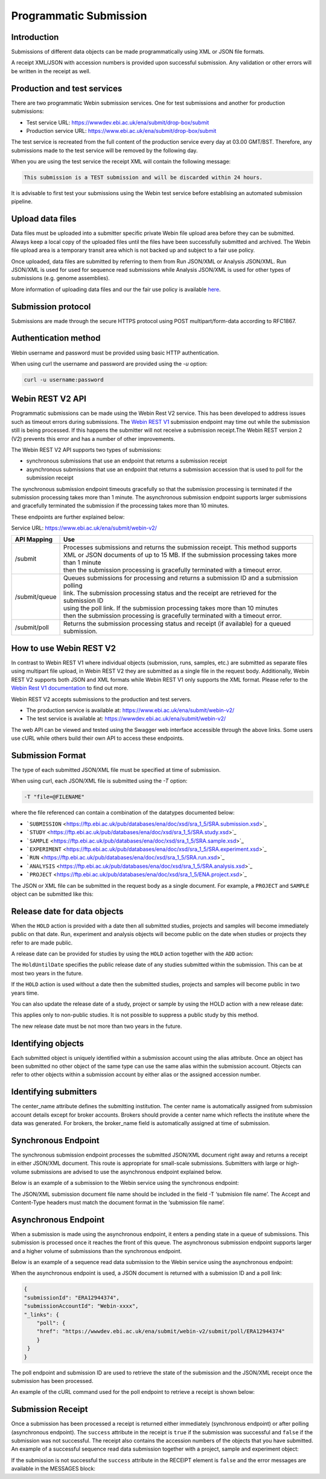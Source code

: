 =======================
Programmatic Submission
=======================

Introduction
============

Submissions of different data objects can be made programmatically using XML or JSON file formats.

A receipt XML/JSON with accession numbers is provided upon successful submission. Any
validation or other errors will be written in the receipt as well.

Production and test services
============================

There are two programmatic Webin submission services. One for test submissions
and another for production submissions:

- Test service URL: https://wwwdev.ebi.ac.uk/ena/submit/drop-box/submit
- Production service URL: https://www.ebi.ac.uk/ena/submit/drop-box/submit

The test service is recreated from the full content of the production service every day at
03.00 GMT/BST. Therefore, any submissions made to the test service will be removed
by the following day.

When you are using the test service the receipt XML will contain the following message:

.. code-block:: xml

    This submission is a TEST submission and will be discarded within 24 hours.

It is advisable to first test your submissions using the Webin test service before
establising an automated submission pipeline.

Upload data files
=================

Data files must be uploaded into a submitter specific private Webin file upload area
before they can be submitted. Always keep a local copy of the uploaded files
until the files have been successfully submitted and archived. The Webin file
upload area is a temporary transit area which is not backed up and subject to
a fair use policy.

Once uploaded, data files are submitted by referring to them from Run JSON/XML or Analysis JSON/XML.
Run JSON/XML is used for used for sequence read submissions while Analysis JSON/XML is used
for other types of submissions (e.g. genome assemblies).

More information of uploading data files and our the fair use policy is available `here <../fileprep/upload.html>`_.

Submission protocol
===================

Submissions are made through the secure HTTPS protocol using POST multipart/form-data
according to RFC1867.

Authentication method
=====================

Webin username and password must be provided using basic HTTP authentication.

When using curl the username and password are provided using the `-u` option:

.. code-block:: xml

    curl -u username:password

Webin REST V2 API
=================

Programmatic submissions can be made using the Webin Rest V2 service. This has been developed
to address issues such as timeout errors during submissions. The `Webin REST V1 <webin-v1.html>`_ submission
endpoint may time out while the submission still is being processed. If this happens the submitter will not
receive a submission receipt.The Webin REST version 2 (V2) prevents this error and has a number of
other improvements.

The Webin REST V2 API supports two types of submissions:

- synchronous submissions that use an endpoint that returns a submission receipt
- asynchronous submissions that use an endpoint that returns a submission accession that is used to poll for the submission receipt

The synchronous submission endpoint timeouts gracefully so that the submission processing is terminated if the
submission processing takes more than 1 minute. The asynchronous submission endpoint supports larger submissions
and gracefully terminated the submission if the processing takes more than 10 minutes.

These endpoints are further explained below:

Service URL: https://www.ebi.ac.uk/ena/submit/webin-v2/

+------------------------+--------------------------------------------------------------------------------------------------+
| API Mapping            | Use                                                                                              |
+========================+==================================================================================================+
| /submit                | | Processes submissions and returns the submission receipt. This method supports                 |
|                        | | XML or JSON documents of up to 15 MB. If the submission processing takes more than 1 minute    |
|                        | | then the submission processing is gracefully terminated with a timeout error.                  |
+------------------------+--------------------------------------------------------------------------------------------------+
| /submit/queue          | | Queues submissions for processing and returns a submission ID and a submission polling         |
|                        | | link. The submission processing status and the receipt are retrieved for the submission ID     |
|                        | | using the poll link. If the submission processing takes more than 10 minutes                   |
|                        | | then the submission processing is gracefully terminated with a timeout error.                  |
+------------------------+--------------------------------------------------------------------------------------------------+
| /submit/poll           | | Returns the submission processing status and receipt (if available) for a queued               |
|                        | | submission.                                                                                    |
+------------------------+--------------------------------------------------------------------------------------------------+

How to use Webin REST V2
========================

In contrast to Webin REST V1 where individual objects (submission, runs, samples, etc.) are submitted as separate files
using multipart file upload, in Webin REST V2 they are submitted as a single file in the request body.
Additionally, Webin REST V2 supports both JSON and XML formats while Webin REST V1 only supports the XML format.
Please refer to the `Webin Rest V1 documentation <webin-v1.html>`_ to find out more.

Webin REST V2 accepts submissions to the production and test servers.

- The production service is available at: https://www.ebi.ac.uk/ena/submit/webin-v2/
- The test service is available at: https://wwwdev.ebi.ac.uk/ena/submit/webin-v2/

The web API can be viewed and tested using the Swagger web interface accessible through the above links.
Some users use cURL while others build their own API to access these endpoints.

Submission Format
=================

The type of each submitted JSON/XML file must be specified at time of submission.

When using curl, each JSON/XML file is submitted using the `-T` option:

.. code-block:: xml

    -T "file=@FILENAME"

where the file referenced can contain a combination of the datatypes documented below:

- ```SUBMISSION`` <https://ftp.ebi.ac.uk/pub/databases/ena/doc/xsd/sra_1_5/SRA.submission.xsd>`_
- ```STUDY`` <https://ftp.ebi.ac.uk/pub/databases/ena/doc/xsd/sra_1_5/SRA.study.xsd>`_
- ```SAMPLE`` <https://ftp.ebi.ac.uk/pub/databases/ena/doc/xsd/sra_1_5/SRA.sample.xsd>`_
- ```EXPERIMENT`` <https://ftp.ebi.ac.uk/pub/databases/ena/doc/xsd/sra_1_5/SRA.experiment.xsd>`_
- ```RUN`` <https://ftp.ebi.ac.uk/pub/databases/ena/doc/xsd/sra_1_5/SRA.run.xsd>`_
- ```ANALYSIS`` <https://ftp.ebi.ac.uk/pub/databases/ena/doc/xsd/sra_1_5/SRA.analysis.xsd>`_
- ```PROJECT`` <https://ftp.ebi.ac.uk/pub/databases/ena/doc/xsd/sra_1_5/ENA.project.xsd>`_

The JSON or XML file can be submitted in the request body as a single document.
For example, a ``PROJECT`` and ``SAMPLE`` object can be submitted like this:

.. tabs::

   .. tab:: JSON

      .. code:: none

         {
            "submission": {
              "alias": "submissionAliasName",
              "accession": "",
              "actions": [
                  {
                        "type": "ADD"
                  },
                  {
                        "type": "HOLD",
                        "holdUntilDate": "2025-01-12"
                    }
                ],
                "attributes": [
                    {
                        "tag": "test_tag",
                        "value": "test_val"
                    },
                    {
                        "tag": "test_tag_1",
                        "value": "test_val_1"
                    }
                ]
            },
            "projects": [
                {
		    "alias": "comparative-analysis",
                    "name": "Human Gut Microbiota Study",
                    "title": "Exploration of the diversity human gastric microbiota",
                    "description": "The genome sequences of gut microbes were obtained using...",
                    "sequencingProject": {},
                    "attributes": [
                        {
                            "tag": "testTag",
                            "value": "testValue"
                        }
                    ],
                    "project_links": [
                        {
                            "xrefLink": {
                                "db": "PUBMED",
                                "id": "25035323"
                            }
                        }
                    ]
                }
            ],
            "samples": [
                {
                    "alias": "stomach_microbiota",
                    "title": "human gastric microbiota, mucosal",
                    "organism": {
                        "taxonId": "1284369"
                    },
                    "attributes": [
                        {
                            "tag": "investigation type",
                            "value": "mimarks-survey"
                        },
                        {
                            "tag": "sequencing method",
                            "value": "pyrosequencing"
                        },
                        {
                            "tag": "collection date",
                            "value": "2010-01-20"
                        },
                        {
                            "tag": "host body site",
                            "value": "Mucosa of stomach"
                        },
                        {
                            "tag": "human-associated environmental package",
                            "value": "human-associated"
                        },
                        {
                            "tag": "geographic location (latitude)",
                            "value": "1.81",
                            "unit": "DD"
                        },
                        {
                            "tag": "geographic location (longitude)",
                            "value": "-78.76",
                            "unit": "DD"
                        },
                        {
                            "tag": "geographic location (country and/or sea)",
                            "value": "Colombia"
                        },
                        {
                            "tag": "geographic location (region and locality)",
                            "value": "Tumaco"
                        },
                        {
                            "tag": "environment (biome)",
                            "value": "coast"
                        },
                        {
                        "tag": "environment (feature)",
                        "value": "human-associated habitat"
                        },
                        {
                            "tag": "project name",
                            "value": "Human microbiota"
                        },
                        {
                            "tag": "environment (material)",
                            "value": "gastric biopsy"
                        },
                        {
                            "tag": "ena-checklist",
                            "value": "ERC000014"
                        }
                    ]
                }
            ]
        }

   .. tab:: XML

      .. code:: none

        <WEBIN>
            <SUBMISSION_SET>
                <SUBMISSION>
                    <ACTIONS>
                        <ACTION>
                            <ADD/>
                        </ACTION>
                        <ACTION>
                            <HOLD HoldUntilDate="2025-01-12"/>
                        </ACTION>
                    </ACTIONS>
                </SUBMISSION>
            </SUBMISSION_SET>
            <PROJECT_SET>
                <PROJECT alias="comparative-analysis">
                <NAME>Human Gut Microbiota Study</NAME>
                <TITLE>Exploration of the diversity human gastric microbiota</TITLE>
                <DESCRIPTION>The genome sequences of gut microbes were obtained using... </DESCRIPTION>
                <SUBMISSION_PROJECT>
                    <SEQUENCING_PROJECT/>
                </SUBMISSION_PROJECT>
                <PROJECT_LINKS>
                    <PROJECT_LINK>
                        <XREF_LINK>
                            <DB>PUBMED</DB>
                            <ID>25035323</ID>
                        </XREF_LINK>
                    </PROJECT_LINK>
                </PROJECT_LINKS>
                </PROJECT>
            </PROJECT_SET>
            <SAMPLE_SET>
                <SAMPLE alias="stomach_microbiota" center_name="">
                <TITLE>human gastric microbiota, mucosal</TITLE>
                <SAMPLE_NAME>
                    <TAXON_ID>1284369</TAXON_ID>
                    <SCIENTIFIC_NAME>stomach metagenome</SCIENTIFIC_NAME>
                    <COMMON_NAME></COMMON_NAME>
                </SAMPLE_NAME>
                <SAMPLE_ATTRIBUTES>
                    <SAMPLE_ATTRIBUTE>
                      <TAG>investigation type</TAG>
                      <VALUE>mimarks-survey</VALUE>
                    </SAMPLE_ATTRIBUTE>
                    <SAMPLE_ATTRIBUTE>
                      <TAG>sequencing method</TAG>
                      <VALUE>pyrosequencing</VALUE>
                    </SAMPLE_ATTRIBUTE>
                    <SAMPLE_ATTRIBUTE>
                      <TAG>collection date</TAG>
                      <VALUE>2010</VALUE>
                    </SAMPLE_ATTRIBUTE>
                    <SAMPLE_ATTRIBUTE>
                      <TAG>host body site</TAG>
                      <VALUE>Mucosa of stomach</VALUE>
                    </SAMPLE_ATTRIBUTE>
                    <SAMPLE_ATTRIBUTE>
                      <TAG>human-associated environmental package</TAG>
                      <VALUE>human-associated</VALUE>
                    </SAMPLE_ATTRIBUTE>
                    <SAMPLE_ATTRIBUTE>
                      <TAG>geographic location (latitude)</TAG>
                      <VALUE>1.81</VALUE>
                      <UNITS>DD</UNITS>
                    </SAMPLE_ATTRIBUTE>
                    <SAMPLE_ATTRIBUTE>
                      <TAG>geographic location (longitude)</TAG>
                      <VALUE>-78.76</VALUE>
                      <UNITS>DD</UNITS>
                    </SAMPLE_ATTRIBUTE>
                    <SAMPLE_ATTRIBUTE>
                      <TAG>geographic location (country and/or sea)</TAG>
                      <VALUE>Colombia</VALUE>
                    </SAMPLE_ATTRIBUTE>
                    <SAMPLE_ATTRIBUTE>
                      <TAG>geographic location (region and locality)</TAG>
                      <VALUE>Tumaco</VALUE>
                    </SAMPLE_ATTRIBUTE>
                    <SAMPLE_ATTRIBUTE>
                      <TAG>environment (biome)</TAG>
                      <VALUE>coast</VALUE>
                    </SAMPLE_ATTRIBUTE>
                    <SAMPLE_ATTRIBUTE>
                      <TAG>environment (feature)</TAG>
                      <VALUE>human-associated habitat</VALUE>
                    </SAMPLE_ATTRIBUTE>
                    <SAMPLE_ATTRIBUTE>
                      <TAG>project name</TAG>
                      <VALUE>Human microbiota</VALUE>
                    </SAMPLE_ATTRIBUTE>
                    <SAMPLE_ATTRIBUTE>
                      <TAG>environment (material)</TAG>
                      <VALUE>gastric biopsy</VALUE>
                    </SAMPLE_ATTRIBUTE>
                    <SAMPLE_ATTRIBUTE>
                      <TAG>ENA-CHECKLIST</TAG>
                      <VALUE>ERC000014</VALUE>
                    </SAMPLE_ATTRIBUTE>
                </SAMPLE_ATTRIBUTES>
                </SAMPLE>
            </SAMPLE_SET>
        </WEBIN>

Release date for data objects
=============================

When the ``HOLD`` action is provided with a date then all submitted studies, projects and samples will become immediately
public on that date. Run, experiment and analysis objects will become public on the date when studies or projects
they refer to are made public.

A release date can be provided for studies by using the ``HOLD`` action together with the ``ADD`` action:

.. tabs::

   .. tab:: JSON

      .. code:: none

         "submission":{
         "alias":"submissionAliasName",
         "accession":"",
         "actions":[
            {
                "type":"ADD"
            },
            {
                "type":"HOLD",
                "holdUntilDate":"TODO: release date"
            }
        ],
        "attributes":[
            {
                "tag":"test",
                "value":"test_val"
            },
            {
                "tag":"test_1",
                "value":"test_val_1"
            }
          ]
         }

   .. tab:: XML

      .. code:: none

        <SUBMISSION>
            <ACTIONS>
                <ACTION>
                    <ADD/>
                </ACTION>
                <ACTION>
                    <HOLD HoldUntilDate="TODO: release date"/>
                </ACTION>
            </ACTIONS>
        </SUBMISSION>

The ``HoldUntilDate`` specifies the public release date of any studies submitted within the submission.
This can be at most two years in the future.

If the ``HOLD`` action is used without a date then the submitted studies, projects and samples will become public
in two years time.

You can also update the release date of a study, project or sample by using the HOLD action with a new release date:

.. tabs::

   .. tab:: JSON

      .. code:: none

         "submission":{
         "alias":"submissionAliasName",
         "accession":"",
         "actions":[
            {
                "type":"HOLD",
                "target":"TODO: study accession number",
                "holdUntilDate":"TODO: YYYY-MM-DD"
            }
        ],
        }

   .. tab:: XML

      .. code:: none

        <SUBMISSION>
            <ACTIONS>
                <ACTION>
                    <HOLD target="TODO: study accession number" HoldUntilDate="TODO: YYYY-MM-DD"/>
                </ACTION>
            </ACTIONS>
        </SUBMISSION>

This applies only to non-public studies. It is not possible to suppress a public study by this method.

The new release date must be not more than two years in the future.

Identifying objects
===================

Each submitted object is uniquely identified within a submission account using the alias attribute.
Once an object has been submitted no other object of the same type can use the same alias within the submission account.
Objects can refer to other objects within a submission account by either alias or the assigned accession number.

Identifying submitters
======================

The center_name attribute defines the submitting institution. The center name is automatically assigned from submission
account details except for broker accounts. Brokers should provide a center name which reflects the institute where the
data was generated. For brokers, the broker_name field is automatically assigned at time of submission.

Synchronous Endpoint
====================

The synchronous submission endpoint processes the submitted JSON/XML document right away and returns a receipt
in either JSON/XML document. This route is appropriate for small-scale submissions. Submitters with large or
high-volume submissions are advised to use the asynchronous endpoint explained below.

Below is an example of a submission to the Webin service using the synchronous endpoint:

.. tabs::

   .. tab:: JSON

      .. code:: none

         curl -u username:password -X POST 'https://wwwdev.ebi.ac.uk/ena/submit/webin-v2/submit' \
         -H 'Accept: application/json' \
         -H 'Content-Type: application/json' \
         -T 'submission file name'

   .. tab:: XML

      .. code:: none

         curl -u username:password -X POST 'https://wwwdev.ebi.ac.uk/ena/submit/webin-v2/submit' \
         -H 'Accept: application/xml' \
         -H 'Content-Type: application/xml' \
         -T 'submission file name'

The JSON/XML submission document file name should be included in the field -T ‘submision file name’.
The Accept and Content-Type headers must match the document format in the ‘submission file name’.

Asynchronous Endpoint
=====================

When a submission is made using the asynchronous endpoint, it enters a pending state in a queue of submissions.
This submission is processed once it reaches the front of this queue. The asynchronous submission endpoint supports
larger and a higher volume of submissions than the synchronous endpoint.

Below is an example of a sequence read data submission to the Webin service using the asynchronous endpoint:

.. tabs::

   .. tab:: JSON

      .. code:: none

         curl -u username:password -X POST ''https://wwwdev.ebi.ac.uk/ena/submit/webin-v2/submit/queue' \
         -H 'Accept: application/json' \
         -H 'Content-Type: application/json' \
         -T 'submission file name'

   .. tab:: XML

      .. code:: none

         curl -u username:password -X POST ''https://wwwdev.ebi.ac.uk/ena/submit/webin-v2/submit/queue' \
         -H 'Accept: application/xml' \
         -H 'Content-Type: application/xml' \
         -T 'submission file name'

When the asynchronous endpoint is used, a JSON document is returned with a submission ID and a poll link:

.. code-block:: xml

    {
    "submissionId": "ERA12944374",
    "submissionAccountId": "Webin-xxxx",
    "_links": {
        "poll": {
        "href": "https://wwwdev.ebi.ac.uk/ena/submit/webin-v2/submit/poll/ERA12944374"
        }
     }
    }

The poll endpoint and submission ID are used to retrieve the state of the submission and the JSON/XML receipt
once the submission has been processed.

An example of the cURL command used for the poll endpoint to retrieve a receipt is shown below:

.. tabs::

   .. tab:: JSON

      .. code:: none

         curl -u username:password "https://www.ebi.ac.uk/ena/submit/webin-v2/submit/poll/ERA12944374"

      or

      .. code:: none

         curl -u username:password "https://www.ebi.ac.uk/ena/submit/webin-v2/submit/poll/ERA12944374" \
         -H 'Accept: application/json'


   .. tab:: XML

      .. code:: none

         curl -u username:password "https://www.ebi.ac.uk/ena/submit/webin-v2/submit/poll/ERA16500666" \
         -H 'Accept: application/xml'

Submission Receipt
==================

Once a submission has been processed a receipt is returned either immediately (synchronous endpoint) or
after polling (asynchronous endpoint).
The ``success`` attribute in the receipt is ``true`` if the submission was successful and ``false`` if the submission
was not successful.
The receipt also contains the accession numbers of the objects that you have submitted.
An example of a successful sequence read data submission together with a project, sample and experiment object:

.. tabs::

   .. tab:: JSON

      .. code:: none

        {
          "success" : true,
          "receiptDate" : "2023-11-16T10:44:41.618Z",
          "experiments" : [ {
            "alias" : "illumina-hiSeq",
            "accession" : "ERX9223136",
            "status" : "PRIVATE"
          } ],
          "runs" : [ {
            "alias" : "paired-data",
            "accession" : "ERR9669128",
            "status" : "PRIVATE"
          } ],
          "success" : true,
          "receiptDate" : "2023-11-16T10:20:02.982Z",
          "samples" : [ {
            "alias" : "stomach_microbiota",
            "accession" : "ERS27605861",
            "status" : "PRIVATE",
            "holdUntilDate" : "2023-01-01Z",
            "externalAccession" : {
              "id" : "SAMEA130793922",
              "db" : "biosample"
            }
          } ],
          "projects" : [ {
            "alias" : "comparative-analysis",
            "accession" : "PRJEB101337",
            "status" : "PRIVATE",
            "holdUntilDate" : "2023-01-01Z",
            "externalAccession" : {
              "id" : "ERP201886",
              "db" : "study"
            }
          } ],
          "submission" : {
            "alias" : "SUBMISSION-27-07-2022-09:54:36:278",
            "accession" : "ERA12956757"
          },
          "messages" : {
            "info" : [ "All objects in this submission are set to private status (HOLD)." ]
          },
          "actions" : [ "ADD", "HOLD" ]
        }


   .. tab:: XML

      .. code:: none

         <RECEIPT receiptDate="2022-07-27T09:54:37.869+01:00" submissionFile="submission-EMBL-EBI_1658912077869.xml" success="true">
             <EXPERIMENT accession="ERX9535365" alias="illumina-hiSeq" status="PRIVATE"/>
             <RUN accession="ERR9994219" alias="paired-data" status="PRIVATE"/>
             <SAMPLE accession="ERS12520704" alias="gut-microbiota" status="PRIVATE" holdUntilDate="2024-07-12+01:00">
                 <EXT_ID accession="SAMEA110422334" type="biosample"/>
             </SAMPLE>
             <PROJECT accession="PRJEB55033" alias="comparative-analysis" status="PRIVATE" holdUntilDate="2024-07-12+01:00">
                 <EXT_ID accession="ERP139895" type="study"/>
             </PROJECT>
             <SUBMISSION accession="ERA16500666" alias="SUBMISSION-27-07-2022-09:54:36:278"/>
             <MESSAGES>
                 <INFO>All objects in this submission are set to private status (HOLD).</INFO>
             </MESSAGES>
             <ACTIONS>ADD</ACTIONS>
             <ACTIONS>HOLD</ACTIONS>
         </RECEIPT>

If the submission is not successful the ``success`` attribute in the RECEIPT element is ``false`` and the
error messages are available in the MESSAGES block:

.. tabs::

   .. tab:: JSON

      .. code:: none

         {
         "success" : false,
         "receiptDate" : "2022-01-01T17:05:01.114+01:00",
         "messages" : {
         "error": [ "Error message displayed here" ]
          }
         }


   .. tab:: XML

      .. code:: none

         <RECEIPT receiptDate="2022-01-01T17:05:01.114+01:00" success="false">
             <MESSAGES>
                 <ERROR>Error message displayed here</ERROR>
             </MESSAGES>
         </RECEIPT>

